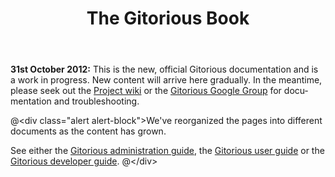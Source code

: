 #+TITLE:     The Gitorious Book
#+EMAIL:     support@gitorious.org
#+DESCRIPTION:
#+KEYWORDS:
#+LANGUAGE:  en
#+OPTIONS: H:3 num:nil toc:nil @:t ::t |:t ^:t -:t f:t *:t <:t
#+OPTIONS: TeX:t LaTeX:t skip:nil d:nil todo:nil pri:nil tags:nil
#+INFOJS_OPT: view:nil toc:nil ltoc:t mouse:underline buttons:0 path:http://orgmode.org/org-info.js
#+EXPORT_SELECT_TAGS: export
#+EXPORT_EXCLUDE_TAGS: noexport
#+LINK_UP:
#+LINK_HOME:
#+XSLT:

*31st October 2012:* This is the new, official Gitorious documentation
and is a work in progress. New content will arrive here gradually. In
the meantime, please seek out the [[http://gitorious.org/gitorious/pages/Home][Project wiki]] or the [[http://groups.google.com/group/gitorious?hl%3Den][Gitorious Google
Group]] for documentation and troubleshooting.


@<div class="alert alert-block">We've reorganized the
pages into different documents as the content has grown.

See either the [[file:admin-guide.org::*Gitorious%20administration%20guide][Gitorious administration guide]], the [[file:user-guide.org::*Gitorious%20user%20guide][Gitorious user
guide]] or the [[file:developer-guide.org::*Gitorious%20developer%20guide][Gitorious developer guide]].
@</div>



* TODO Introduction						   :noexport:
** History
** Features & benefits
** FOSS licensing
** Current maintainers
** Funding
* TODO Frequently Asked Questions				   :noexport:
* TODO Need more help?						   :noexport:
** Google Group
** #gitorious on IRC
** Gitorious AS services & products

* TODO Feedback							   :noexport:
